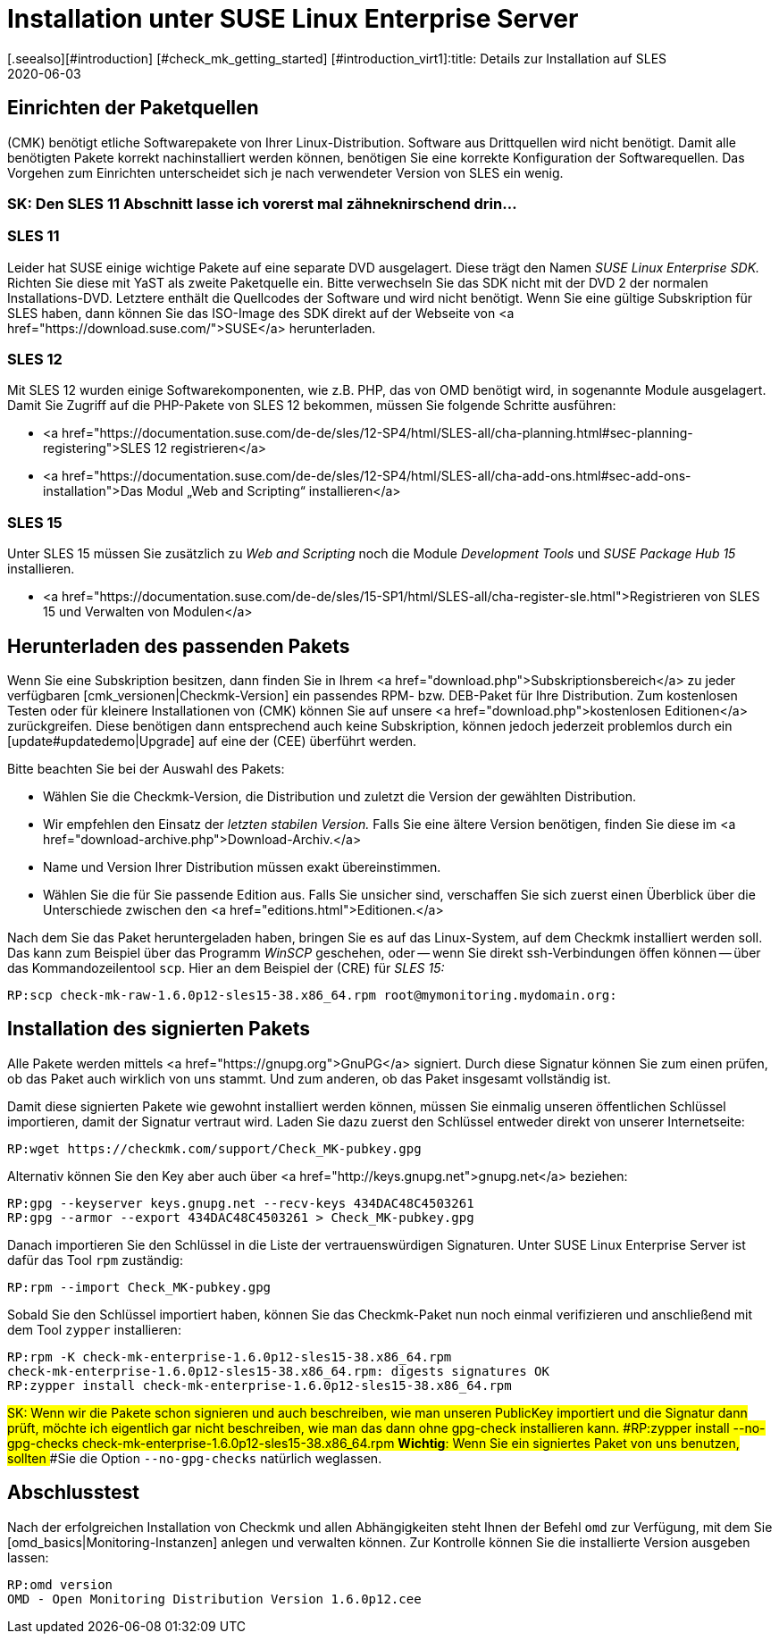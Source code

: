 = Installation unter SUSE Linux Enterprise Server
:revdate: 2020-06-03
[.seealso][#introduction] [#check_mk_getting_started] [#introduction_virt1]:title: Details zur Installation auf SLES
:description: Jede Distribution hat ihre Besondernheiten, die bei einer Softwareinstallation zu beachten sind. Hier wird im Detail beschrieben, was bei SLES dafür benötigt wird.


== Einrichten der Paketquellen

(CMK) benötigt etliche Softwarepakete von Ihrer Linux-Distribution. Software aus
Drittquellen wird nicht benötigt. Damit alle benötigten Pakete korrekt
nachinstalliert werden können, benötigen Sie eine korrekte Konfiguration der
Softwarequellen. Das Vorgehen zum Einrichten unterscheidet sich je nach
verwendeter Version von SLES ein wenig.

### SK: Den SLES 11 Abschnitt lasse ich vorerst mal zähneknirschend drin...

[#sles11]
=== SLES 11

Leider hat SUSE einige wichtige Pakete auf eine separate DVD ausgelagert. Diese
trägt den Namen _SUSE Linux Enterprise SDK._ Richten Sie diese mit
YaST als zweite Paketquelle ein. Bitte verwechseln Sie das SDK nicht mit der
DVD 2 der normalen Installations-DVD. Letztere enthält die Quellcodes der
Software und wird nicht benötigt. Wenn Sie eine gültige Subskription für SLES
haben, dann können Sie das ISO-Image des SDK direkt auf der Webseite von
<a href="https://download.suse.com/">SUSE</a> herunterladen.

[#sles12]
=== SLES 12

Mit SLES 12 wurden einige Softwarekomponenten, wie z.B. PHP, das von OMD
benötigt wird, in sogenannte Module ausgelagert. Damit Sie Zugriff auf die
PHP-Pakete von SLES 12 bekommen, müssen Sie folgende Schritte ausführen:

* <a href="https://documentation.suse.com/de-de/sles/12-SP4/html/SLES-all/cha-planning.html#sec-planning-registering">SLES 12 registrieren</a>
* <a href="https://documentation.suse.com/de-de/sles/12-SP4/html/SLES-all/cha-add-ons.html#sec-add-ons-installation">Das Modul „Web and Scripting“ installieren</a>


[#sles15]
=== SLES 15

Unter SLES 15 müssen Sie zusätzlich zu _Web and Scripting_ noch die Module
_Development Tools_ und _SUSE Package Hub 15_ installieren.

* <a href="https://documentation.suse.com/de-de/sles/15-SP1/html/SLES-all/cha-register-sle.html">Registrieren von SLES 15 und Verwalten von Modulen</a>


== Herunterladen des passenden Pakets

Wenn Sie eine Subskription besitzen, dann finden Sie in Ihrem <a
href="download.php">Subskriptionsbereich</a> zu jeder verfügbaren
[cmk_versionen|Checkmk-Version] ein passendes RPM- bzw. DEB-Paket für Ihre
Distribution. Zum kostenlosen Testen oder für kleinere Installationen von
(CMK) können Sie auf unsere <a href="download.php">kostenlosen Editionen</a>
zurückgreifen. Diese benötigen dann entsprechend auch keine Subskription,
können jedoch jederzeit problemlos durch ein [update#updatedemo|Upgrade]
auf eine der (CEE) überführt werden.

Bitte beachten Sie bei der Auswahl des Pakets:

* Wählen Sie die Checkmk-Version, die Distribution und zuletzt die Version der gewählten Distribution.
* Wir empfehlen den Einsatz der _letzten stabilen Version._ Falls Sie eine ältere Version benötigen, finden Sie diese im <a href="download-archive.php">Download-Archiv.</a>
* Name und Version Ihrer Distribution müssen exakt übereinstimmen.
* Wählen Sie die für Sie passende Edition aus. Falls Sie unsicher sind, verschaffen Sie sich zuerst einen Überblick über die Unterschiede zwischen den <a href="editions.html">Editionen.</a>

Nach dem Sie das Paket heruntergeladen haben, bringen Sie es auf das
Linux-System, auf dem Checkmk installiert werden soll. Das kann zum Beispiel über
das Programm _WinSCP_ geschehen, oder -- wenn Sie direkt ssh-Verbindungen
öffen können -- über das Kommandozeilentool `scp`. Hier an dem Beispiel
der (CRE) für _SLES 15:_

[source,bash]
----
RP:scp check-mk-raw-1.6.0p12-sles15-38.x86_64.rpm root@mymonitoring.mydomain.org:
----


[#signed]
== Installation des signierten Pakets

Alle Pakete werden mittels <a href="https://gnupg.org">GnuPG</a> signiert.
Durch diese Signatur können
Sie zum einen prüfen, ob das Paket auch wirklich von uns stammt. Und zum anderen,
ob das Paket insgesamt vollständig ist.

Damit diese signierten Pakete wie gewohnt installiert werden können,
müssen Sie einmalig unseren öffentlichen Schlüssel importieren, damit
der Signatur vertraut wird. Laden Sie dazu zuerst den Schlüssel entweder
direkt von unserer Internetseite:

[source,bash]
----
RP:wget https://checkmk.com/support/Check_MK-pubkey.gpg
----

Alternativ können Sie den Key aber auch über <a
href="http://keys.gnupg.net">gnupg.net</a> beziehen:

[source,bash]
----
RP:gpg --keyserver keys.gnupg.net --recv-keys 434DAC48C4503261
RP:gpg --armor --export 434DAC48C4503261 > Check_MK-pubkey.gpg
----

Danach importieren Sie den Schlüssel in die Liste der vertrauenswürdigen
Signaturen. Unter SUSE Linux Enterprise Server ist dafür das Tool `rpm`
zuständig:

[source,bash]
----
RP:rpm --import Check_MK-pubkey.gpg
----

Sobald Sie den Schlüssel importiert haben, können Sie das Checkmk-Paket nun noch
einmal verifizieren und anschließend mit dem Tool `zypper` installieren:

[source,bash]
----
RP:rpm -K check-mk-enterprise-1.6.0p12-sles15-38.x86_64.rpm
check-mk-enterprise-1.6.0p12-sles15-38.x86_64.rpm: digests signatures OK
RP:zypper install check-mk-enterprise-1.6.0p12-sles15-38.x86_64.rpm
----

###SK: Wenn wir die Pakete schon signieren und auch beschreiben, wie man unseren PublicKey importiert und die Signatur dann prüft, möchte ich eigentlich gar nicht beschreiben, wie man das dann ohne gpg-check installieren kann.
###RP:zypper install --no-gpg-checks check-mk-enterprise-1.6.0p12-sles15-38.x86_64.rpm
###*Wichtig*: Wenn Sie ein signiertes Paket von uns benutzen, sollten
###Sie die Option `--no-gpg-checks` natürlich weglassen.

== Abschlusstest

Nach der erfolgreichen Installation von Checkmk und allen Abhängigkeiten
steht Ihnen der Befehl `omd` zur Verfügung, mit dem Sie
[omd_basics|Monitoring-Instanzen] anlegen und verwalten können. Zur Kontrolle
können Sie die installierte Version ausgeben lassen:

[source,bash]
----
RP:omd version
OMD - Open Monitoring Distribution Version 1.6.0p12.cee
----